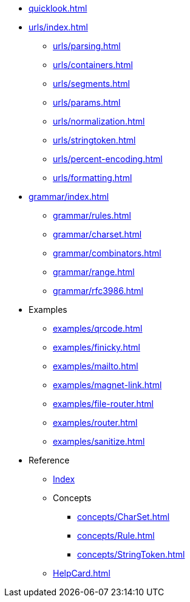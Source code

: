 * xref:quicklook.adoc[]
* xref:urls/index.adoc[]
** xref:urls/parsing.adoc[]
** xref:urls/containers.adoc[]
** xref:urls/segments.adoc[]
** xref:urls/params.adoc[]
** xref:urls/normalization.adoc[]
** xref:urls/stringtoken.adoc[]
** xref:urls/percent-encoding.adoc[]
** xref:urls/formatting.adoc[]
* xref:grammar/index.adoc[]
** xref:grammar/rules.adoc[]
** xref:grammar/charset.adoc[]
** xref:grammar/combinators.adoc[]
** xref:grammar/range.adoc[]
** xref:grammar/rfc3986.adoc[]
* Examples
** xref:examples/qrcode.adoc[]
** xref:examples/finicky.adoc[]
** xref:examples/mailto.adoc[]
** xref:examples/magnet-link.adoc[]
** xref:examples/file-router.adoc[]
** xref:examples/router.adoc[]
** xref:examples/sanitize.adoc[]
* Reference
** xref:reference.adoc[Index]
** Concepts
*** xref:concepts/CharSet.adoc[]
*** xref:concepts/Rule.adoc[]
*** xref:concepts/StringToken.adoc[]
** xref:HelpCard.adoc[]
